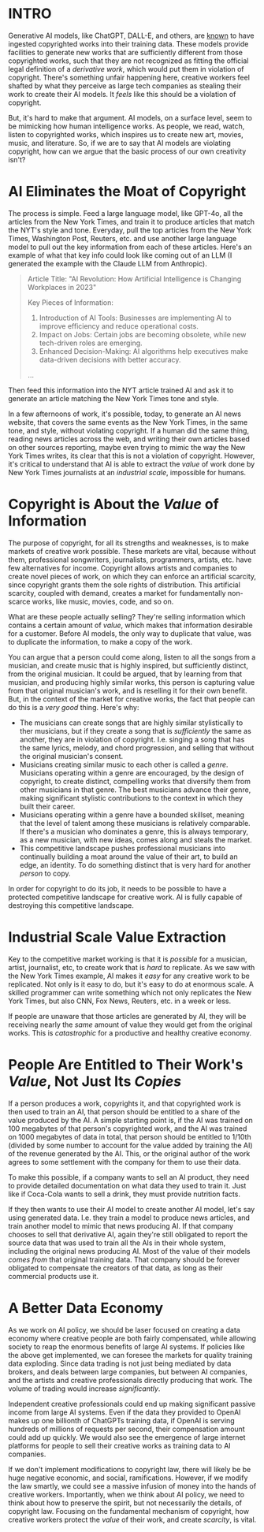 :PROPERTIES:
#+TITLE: Thoughts on the Economics of AI and Copyright
#+SUBTITLE: image by [[https://www.artstation.com/alariko][alariko]]
#+OPTIONS: html-style:nil
#+HERO: https://cdna.artstation.com/p/assets/images/images/079/702/348/large/alariko-img-20240802-175045-178.jpg?1725576581
#+MACRO: imglnk @@html:<img src="$1">@@
#+OPTIONS: num:nil
:END:

* INTRO
:PROPERTIES:
:UNNUMBERED: notoc
:END:

Generative AI models, like ChatGPT, DALL-E, and others, are [[https://harvardlawreview.org/blog/2024/04/nyt-v-openai-the-timess-about-face/][known]] to
have ingested copyrighted works into their training data. These models
provide facilities to generate new works that are sufficiently
different from those copyrighted works, such that they are not
recognized as fitting the official legal definition of a /derivative
work/, which would put them in violation of copyright. There's
something unfair happening here, creative workers feel shafted by what
they perceive as large tech companies as stealing their work to create
their AI models. It /feels/ like this should be a violation of
copyright.

But, it's hard to make that argument. AI models, on a surface level,
seem to be mimicking how human intelligence works. As people, we read,
watch, listen to copyrighted works, which inspires us to create new
art, movies, music, and literature. So, if we are to say that AI
models are violating copyright, how can we argue that the basic
process of our own creativity isn't?

* AI Eliminates the Moat of Copyright

The process is simple. Feed a large language model, like GPT-4o, all
the articles from the New York Times, and train it to produce articles
that match the NYT's style and tone. Everyday, pull the top articles from
the New York Times, Washington Post, Reuters, etc. and use another
large language model to pull out the key information from each of
these articles. Here's an example of what that key info could look
like coming out of an LLM (I generated the example with the Claude LLM
from Anthropic).

#+begin_quote
Article Title: "AI Revolution: How Artificial Intelligence is
Changing Workplaces in 2023"

Key Pieces of Information:
1. Introduction of AI Tools: Businesses are implementing AI to
   improve efficiency and reduce operational costs.
2. Impact on Jobs: Certain jobs are becoming obsolete, while new
   tech-driven roles are emerging.
3. Enhanced Decision-Making: AI algorithms help executives make
   data-driven decisions with better accuracy.
...
#+end_quote

Then feed this information into the NYT article trained AI and ask it to
generate an article matching the New York Times tone and style.

In a few afternoons of work, it's possible, today, to generate an AI
news website, that covers the same events as the New York Times, in
the same tone, and style, without violating copyright. If a human did
the same thing, reading news articles across the web, and writing
their own articles based on other sources reporting, maybe even trying
to mimic the way the New York Times writes, its clear that this is not
a violation of copyright. However, it's critical to understand that AI
is able to extract the /value/ of work done by New York Times
journalists at an /industrial scale/, impossible for humans.

* Copyright is About the /Value/ of Information

The purpose of copyright, for all its strengths and weaknesses, is to
make markets of creative work possible. These markets are vital,
because without them, professional songwriters, journalists,
programmers, artists, etc. have few alternatives for income. Copyright
allows artists and companies to create novel pieces of work, on which
they can enforce an artificial scarcity, since copyright grants them
the sole rights of distribution. This artificial scarcity, coupled
with demand, creates a market for fundamentally non-scarce works, like
music, movies, code, and so on.

What are these people actually selling? They're selling information
which contains a certain amount of /value/, which makes that
information desirable for a customer. Before AI models, the only way
to duplicate that value, was to duplicate the information, to make a
copy of the work.

You can argue that a person could come along, listen to all the songs
from a musician, and create music that is highly inspired, but
sufficiently distinct, from the original musician. It could be argued,
that by learning from that musician, and producing highly similar
works, this person is capturing value from that original musician's
work, and is reselling it for their own benefit. But, in the context
of the market for creative works, the fact that people can do this is
a /very good/ thing. Here's why:

- The musicians can create songs that are highly similar stylistically
  to ther musicians, but if they create a song that is /sufficiently/ the
  same as another, they are in violation of copyright. I.e. singing a
  song that has the same lyrics, melody, and chord progression, and
  selling that without the original musician's consent.
- Musicians creating similar music to each other is called a
  /genre/. Musicians operating within a genre are encouraged, by the
  design of copyright, to create distinct, compelling
  works that diversify them from other musicians in that genre. The
  best musicians advance their genre, making significant stylistic
  contributions to the context in which they built their career.
- Musicians operating within a genre have a bounded skillset, meaning
  that the level of talent among these musicians is relatively
  comparable. If there's a musician who dominates a genre, this is
  always temporary, as a new musician, with new ideas, comes along
  and steals the market.
- This competitive landscape pushes professional musicians into
  continually building a moat around the value of their art, to build
  an edge, an identity. To do something distinct that is very hard for
  another /person/ to copy.

In order for copyright to do its job, it needs to be possible to have
a protected competitive landscape for creative work. AI is fully
capable of destroying this competitive landscape.

* Industrial Scale Value Extraction

Key to the competitive market working is that it is /possible/ for a
musician, artist, journalist, etc, to create work that is /hard/ to
replicate. As we saw with the New York Times example, AI makes it
/easy/ for any creative work to be replicated. Not only is it easy to
do, but it's easy to do at enormous scale. A skilled programmer can
write something which not only replicates the New York Times, but also
CNN, Fox News, Reuters, etc. in a week or less.

If people are unaware that those articles are generated by AI, they
will be receiving nearly the /same/ amount of value they would get
from the original works. This is /catastrophic/ for a productive and
healthy creative economy.

* People Are Entitled to Their Work's /Value/, Not Just Its /Copies/

If a person produces a work, copyrights it, and that copyrighted work
is then used to train an AI, that person should be entitled to a share
of the value produced by the AI. A simple starting point is, if the AI
was trained on 100 megabytes of that person's copyrighted work, and
the AI was trained on 1000 megabytes of data in total, that person
should be entitled to 1/10th (divided by some number to account for the
value added by training the AI) of the revenue generated by the
AI. This, or the original author of the work agrees to some settlement
with the company for them to use their data.

To make this possible, if a company wants to sell an AI product, they
need to provide detailed documentation on what data they used to train
it. Just like if Coca-Cola wants to sell a drink, they must provide
nutrition facts.

If they then wants to use their AI model to create another AI model,
let's say using generated data. I.e. they train a model to produce
news articles, and train another model to mimic that news producing
AI. If that company chooses to sell that derivative AI, again they're
still obligated to report the source data that was used to train all
the AIs in their whole system, including the original news producing
AI. Most of the value of their models /comes from/ that original
training data. That company should be forever obligated to compensate
the creators of that data, as long as their commercial products use
it.

* A Better Data Economy

As we work on AI policy, we should be laser focused on creating a data
economy where creative people are both fairly compensated, while
allowing society to reap the enormous benefits of large AI systems. If
policies like the above get implemented, we can foresee the markets
for quality training data exploding. Since data trading is not just
being mediated by data brokers, and deals between large companies, but
between AI companies, and the artists and creative professionals
directly producing that work. The volume of trading would increase
/significantly/.

Independent creative professionals could end up making significant
passive income from large AI systems. Even if the data they provided
to OpenAI makes up one billionth of ChatGPTs training data, if OpenAI
is serving hundreds of millions of requests per second, their
compensation amount could add up quickly. We would also see the
emergence of large internet platforms for people to sell their
creative works as training data to AI companies.

If we don't implement modifications to copyright law, there will
likely be be huge negative economic, and social,
ramifications. However, if we modify the law smartly, we could see a
massive infusion of money into the hands of creative
workers. Importantly, when we think about AI policy, we need to think
about how to preserve the spirit, but not necessarily the details, of
copyright law. Focusing on the fundamental mechanism of copyright, how
creative workers protect the /value/ of their work, and create
/scarcity/, is vital.
